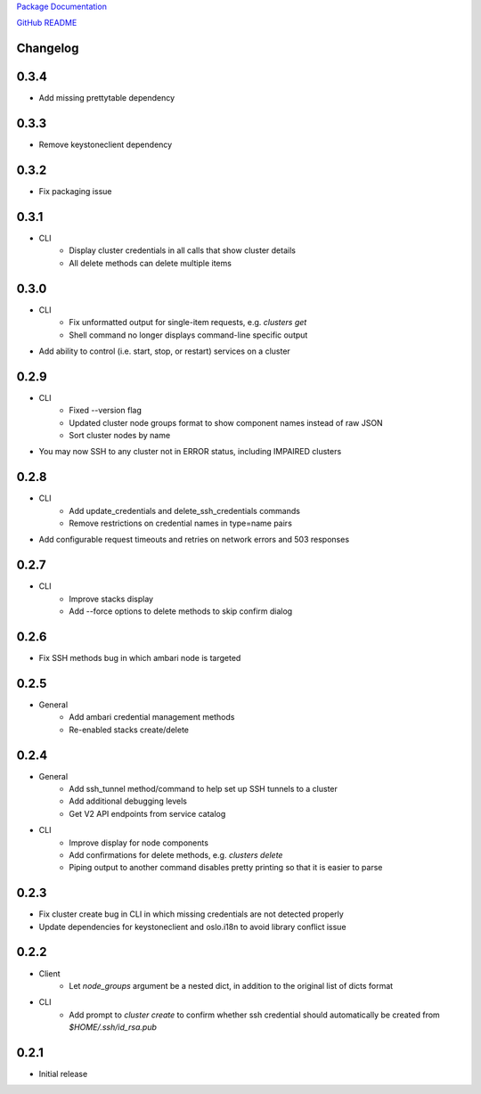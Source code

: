 `Package Documentation <http://python-lavaclient.readthedocs.org/en/latest>`_

`GitHub README <https://github.com/rackerlabs/python-lavaclient>`_

Changelog
---------

0.3.4
-----
* Add missing prettytable dependency

0.3.3
-----
* Remove keystoneclient dependency

0.3.2
-----
* Fix packaging issue

0.3.1
-----
* CLI
    * Display cluster credentials in all calls that show cluster details
    * All delete methods can delete multiple items

0.3.0
-----
* CLI
    * Fix unformatted output for single-item requests, e.g. `clusters get`
    * Shell command no longer displays command-line specific output
* Add ability to control (i.e. start, stop, or restart) services on a cluster

0.2.9
-----
* CLI
    * Fixed --version flag
    * Updated cluster node groups format to show component names instead of
      raw JSON
    * Sort cluster nodes by name
* You may now SSH to any cluster not in ERROR status, including IMPAIRED
  clusters

0.2.8
-----
* CLI
    * Add update_credentials and delete_ssh_credentials commands
    * Remove restrictions on credential names in type=name pairs
* Add configurable request timeouts and retries on network errors and 503 responses

0.2.7
-----
* CLI
    * Improve stacks display
    * Add --force options to delete methods to skip confirm dialog

0.2.6
-----
* Fix SSH methods bug in which ambari node is targeted

0.2.5
-----
* General
    * Add ambari credential management methods
    * Re-enabled stacks create/delete

0.2.4
-----
* General
    * Add ssh_tunnel method/command to help set up SSH tunnels to a cluster
    * Add additional debugging levels
    * Get V2 API endpoints from service catalog

* CLI
    * Improve display for node components
    * Add confirmations for delete methods, e.g. `clusters delete`
    * Piping output to another command disables pretty printing so that it is
      easier to parse

0.2.3
-----
* Fix cluster create bug in CLI in which missing credentials are not detected
  properly
* Update dependencies for keystoneclient and oslo.i18n to avoid library
  conflict issue

0.2.2
-----
* Client
    * Let `node_groups` argument be a nested dict, in addition to the original
      list of dicts format
* CLI
    * Add prompt to `cluster create` to confirm whether ssh credential should
      automatically be created from `$HOME/.ssh/id_rsa.pub`

0.2.1
-----
* Initial release


